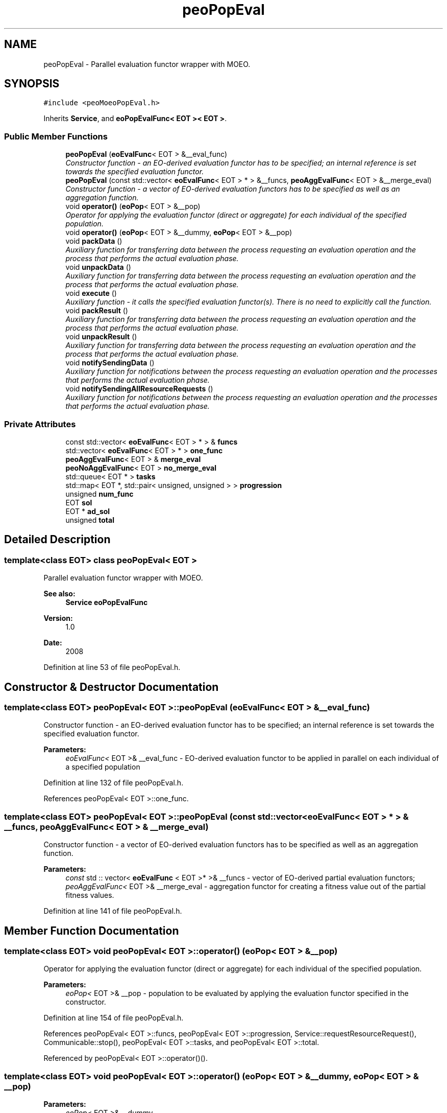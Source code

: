 .TH "peoPopEval" 3 "29 Feb 2008" "Version 1.1" "ParadisEO-PEO-ParallelanddistributedEvolvingObjects" \" -*- nroff -*-
.ad l
.nh
.SH NAME
peoPopEval \- Parallel evaluation functor wrapper with MOEO.  

.PP
.SH SYNOPSIS
.br
.PP
\fC#include <peoMoeoPopEval.h>\fP
.PP
Inherits \fBService\fP, and \fBeoPopEvalFunc< EOT >< EOT >\fP.
.PP
.SS "Public Member Functions"

.in +1c
.ti -1c
.RI "\fBpeoPopEval\fP (\fBeoEvalFunc\fP< EOT > &__eval_func)"
.br
.RI "\fIConstructor function - an EO-derived evaluation functor has to be specified; an internal reference is set towards the specified evaluation functor. \fP"
.ti -1c
.RI "\fBpeoPopEval\fP (const std::vector< \fBeoEvalFunc\fP< EOT > * > &__funcs, \fBpeoAggEvalFunc\fP< EOT > &__merge_eval)"
.br
.RI "\fIConstructor function - a vector of EO-derived evaluation functors has to be specified as well as an aggregation function. \fP"
.ti -1c
.RI "void \fBoperator()\fP (\fBeoPop\fP< EOT > &__pop)"
.br
.RI "\fIOperator for applying the evaluation functor (direct or aggregate) for each individual of the specified population. \fP"
.ti -1c
.RI "void \fBoperator()\fP (\fBeoPop\fP< EOT > &__dummy, \fBeoPop\fP< EOT > &__pop)"
.br
.ti -1c
.RI "void \fBpackData\fP ()"
.br
.RI "\fIAuxiliary function for transferring data between the process requesting an evaluation operation and the process that performs the actual evaluation phase. \fP"
.ti -1c
.RI "void \fBunpackData\fP ()"
.br
.RI "\fIAuxiliary function for transferring data between the process requesting an evaluation operation and the process that performs the actual evaluation phase. \fP"
.ti -1c
.RI "void \fBexecute\fP ()"
.br
.RI "\fIAuxiliary function - it calls the specified evaluation functor(s). There is no need to explicitly call the function. \fP"
.ti -1c
.RI "void \fBpackResult\fP ()"
.br
.RI "\fIAuxiliary function for transferring data between the process requesting an evaluation operation and the process that performs the actual evaluation phase. \fP"
.ti -1c
.RI "void \fBunpackResult\fP ()"
.br
.RI "\fIAuxiliary function for transferring data between the process requesting an evaluation operation and the process that performs the actual evaluation phase. \fP"
.ti -1c
.RI "void \fBnotifySendingData\fP ()"
.br
.RI "\fIAuxiliary function for notifications between the process requesting an evaluation operation and the processes that performs the actual evaluation phase. \fP"
.ti -1c
.RI "void \fBnotifySendingAllResourceRequests\fP ()"
.br
.RI "\fIAuxiliary function for notifications between the process requesting an evaluation operation and the processes that performs the actual evaluation phase. \fP"
.in -1c
.SS "Private Attributes"

.in +1c
.ti -1c
.RI "const std::vector< \fBeoEvalFunc\fP< EOT > * > & \fBfuncs\fP"
.br
.ti -1c
.RI "std::vector< \fBeoEvalFunc\fP< EOT > * > \fBone_func\fP"
.br
.ti -1c
.RI "\fBpeoAggEvalFunc\fP< EOT > & \fBmerge_eval\fP"
.br
.ti -1c
.RI "\fBpeoNoAggEvalFunc\fP< EOT > \fBno_merge_eval\fP"
.br
.ti -1c
.RI "std::queue< EOT * > \fBtasks\fP"
.br
.ti -1c
.RI "std::map< EOT *, std::pair< unsigned, unsigned > > \fBprogression\fP"
.br
.ti -1c
.RI "unsigned \fBnum_func\fP"
.br
.ti -1c
.RI "EOT \fBsol\fP"
.br
.ti -1c
.RI "EOT * \fBad_sol\fP"
.br
.ti -1c
.RI "unsigned \fBtotal\fP"
.br
.in -1c
.SH "Detailed Description"
.PP 

.SS "template<class EOT> class peoPopEval< EOT >"
Parallel evaluation functor wrapper with MOEO. 

\fBSee also:\fP
.RS 4
\fBService\fP \fBeoPopEvalFunc\fP 
.RE
.PP
\fBVersion:\fP
.RS 4
1.0 
.RE
.PP
\fBDate:\fP
.RS 4
2008 
.RE
.PP

.PP
Definition at line 53 of file peoPopEval.h.
.SH "Constructor & Destructor Documentation"
.PP 
.SS "template<class EOT> \fBpeoPopEval\fP< EOT >::\fBpeoPopEval\fP (\fBeoEvalFunc\fP< EOT > & __eval_func)"
.PP
Constructor function - an EO-derived evaluation functor has to be specified; an internal reference is set towards the specified evaluation functor. 
.PP
\fBParameters:\fP
.RS 4
\fIeoEvalFunc<\fP EOT >& __eval_func - EO-derived evaluation functor to be applied in parallel on each individual of a specified population 
.RE
.PP

.PP
Definition at line 132 of file peoPopEval.h.
.PP
References peoPopEval< EOT >::one_func.
.SS "template<class EOT> \fBpeoPopEval\fP< EOT >::\fBpeoPopEval\fP (const std::vector< \fBeoEvalFunc\fP< EOT > * > & __funcs, \fBpeoAggEvalFunc\fP< EOT > & __merge_eval)"
.PP
Constructor function - a vector of EO-derived evaluation functors has to be specified as well as an aggregation function. 
.PP
\fBParameters:\fP
.RS 4
\fIconst\fP std :: vector< \fBeoEvalFunc\fP < EOT >* >& __funcs - vector of EO-derived partial evaluation functors; 
.br
\fIpeoAggEvalFunc<\fP EOT >& __merge_eval - aggregation functor for creating a fitness value out of the partial fitness values. 
.RE
.PP

.PP
Definition at line 141 of file peoPopEval.h.
.SH "Member Function Documentation"
.PP 
.SS "template<class EOT> void \fBpeoPopEval\fP< EOT >::operator() (\fBeoPop\fP< EOT > & __pop)"
.PP
Operator for applying the evaluation functor (direct or aggregate) for each individual of the specified population. 
.PP
\fBParameters:\fP
.RS 4
\fIeoPop<\fP EOT >& __pop - population to be evaluated by applying the evaluation functor specified in the constructor. 
.RE
.PP

.PP
Definition at line 154 of file peoPopEval.h.
.PP
References peoPopEval< EOT >::funcs, peoPopEval< EOT >::progression, Service::requestResourceRequest(), Communicable::stop(), peoPopEval< EOT >::tasks, and peoPopEval< EOT >::total.
.PP
Referenced by peoPopEval< EOT >::operator()().
.SS "template<class EOT> void \fBpeoPopEval\fP< EOT >::operator() (\fBeoPop\fP< EOT > & __dummy, \fBeoPop\fP< EOT > & __pop)"
.PP
\fBParameters:\fP
.RS 4
\fIeoPop<\fP EOT >& __dummy 
.br
\fIeoPop<\fP EOT >& __pop 
.RE
.PP

.PP
Definition at line 149 of file peoPopEval.h.
.PP
References peoPopEval< EOT >::operator()().
.SS "template<class EOT> void \fBpeoPopEval\fP< EOT >::packData ()\fC [virtual]\fP"
.PP
Auxiliary function for transferring data between the process requesting an evaluation operation and the process that performs the actual evaluation phase. 
.PP
There is no need to explicitly call the function. 
.PP
Reimplemented from \fBService\fP.
.PP
Definition at line 173 of file peoPopEval.h.
.PP
References peoPopEval< EOT >::progression, and peoPopEval< EOT >::tasks.
.SS "template<class EOT> void \fBpeoPopEval\fP< EOT >::unpackData ()\fC [virtual]\fP"
.PP
Auxiliary function for transferring data between the process requesting an evaluation operation and the process that performs the actual evaluation phase. 
.PP
There is no need to explicitly call the function. 
.PP
Reimplemented from \fBService\fP.
.PP
Definition at line 187 of file peoPopEval.h.
.PP
References peoPopEval< EOT >::ad_sol, peoPopEval< EOT >::num_func, and peoPopEval< EOT >::sol.
.SS "template<class EOT> void \fBpeoPopEval\fP< EOT >::packResult ()\fC [virtual]\fP"
.PP
Auxiliary function for transferring data between the process requesting an evaluation operation and the process that performs the actual evaluation phase. 
.PP
There is no need to explicitly call the function. 
.PP
Reimplemented from \fBService\fP.
.PP
Definition at line 205 of file peoPopEval.h.
.PP
References peoPopEval< EOT >::ad_sol, and peoPopEval< EOT >::sol.
.SS "template<class EOT> void \fBpeoPopEval\fP< EOT >::unpackResult ()\fC [virtual]\fP"
.PP
Auxiliary function for transferring data between the process requesting an evaluation operation and the process that performs the actual evaluation phase. 
.PP
There is no need to explicitly call the function. 
.PP
Reimplemented from \fBService\fP.
.PP
Definition at line 214 of file peoPopEval.h.
.PP
References peoPopEval< EOT >::ad_sol, Service::getOwner(), peoPopEval< EOT >::merge_eval, peoPopEval< EOT >::progression, Communicable::resume(), Thread::setActive(), and peoPopEval< EOT >::total.
.SS "template<class EOT> void \fBpeoPopEval\fP< EOT >::notifySendingData ()\fC [virtual]\fP"
.PP
Auxiliary function for notifications between the process requesting an evaluation operation and the processes that performs the actual evaluation phase. 
.PP
There is no need to explicitly call the function. 
.PP
Reimplemented from \fBService\fP.
.PP
Definition at line 247 of file peoPopEval.h.
.SS "template<class EOT> void \fBpeoPopEval\fP< EOT >::notifySendingAllResourceRequests ()\fC [virtual]\fP"
.PP
Auxiliary function for notifications between the process requesting an evaluation operation and the processes that performs the actual evaluation phase. 
.PP
There is no need to explicitly call the function. 
.PP
Reimplemented from \fBService\fP.
.PP
Definition at line 251 of file peoPopEval.h.
.PP
References Service::getOwner(), and Thread::setPassive().
.SH "Member Data Documentation"
.PP 
.SS "template<class EOT> const std :: vector< \fBeoEvalFunc\fP < EOT >* >& \fBpeoPopEval\fP< EOT >::\fBfuncs\fP\fC [private]\fP"
.PP
\fBParameters:\fP
.RS 4
\fIstd\fP :: vector< \fBeoEvalFunc\fP < EOT >* >& funcs 
.br
\fIstd\fP :: vector< \fBeoEvalFunc\fP < EOT >* > one_func 
.br
\fIpeoAggEvalFunc<\fP EOT >& merge_eval 
.br
\fIpeoNoAggEvalFunc<\fP EOT > no_merge_eval 
.br
\fIstd\fP :: queue< EOT* >tasks 
.br
\fIstd\fP :: map< EOT*, std :: pair< unsigned, unsigned > > progression 
.br
\fIunsigned\fP num_func 
.br
\fIEOT\fP sol 
.br
\fIEOT\fP *ad_sol 
.br
\fIunsigned\fP total 
.RE
.PP

.PP
Definition at line 119 of file peoPopEval.h.
.PP
Referenced by peoPopEval< EOT >::execute(), and peoPopEval< EOT >::operator()().

.SH "Author"
.PP 
Generated automatically by Doxygen for ParadisEO-PEO-ParallelanddistributedEvolvingObjects from the source code.
